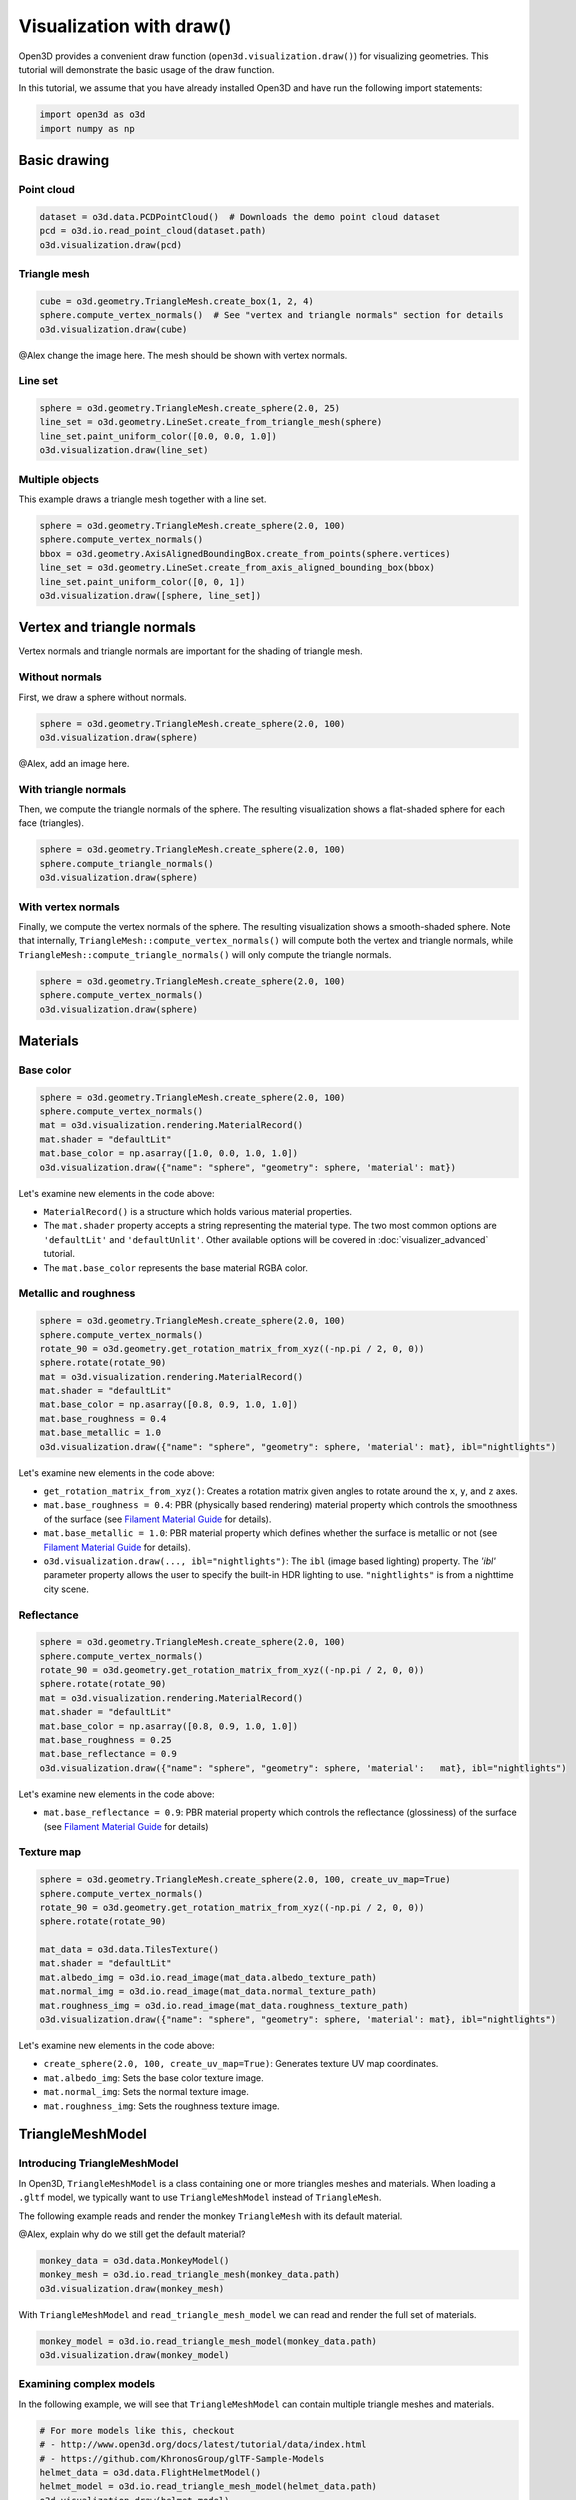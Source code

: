 .. _draw:

Visualization with draw()
=========================

Open3D provides a convenient draw function (``open3d.visualization.draw()``) for
visualizing geometries. This tutorial will demonstrate the basic usage of the
draw function.

In this tutorial, we assume that you have already installed Open3D and have
run the following import statements:

.. code-block:: python

    import open3d as o3d
    import numpy as np

Basic drawing
-------------

Point cloud
:::::::::::

.. code-block:: python

    dataset = o3d.data.PCDPointCloud()  # Downloads the demo point cloud dataset
    pcd = o3d.io.read_point_cloud(dataset.path)
    o3d.visualization.draw(pcd)

.. image:: https://user-images.githubusercontent.com/93158890/159548100-404afe97-8960-4e68-956f-cc6957632a93.jpg
    :width: 700px

Triangle mesh
::::::::::::::

.. code-block:: python

    cube = o3d.geometry.TriangleMesh.create_box(1, 2, 4)
    sphere.compute_vertex_normals()  # See "vertex and triangle normals" section for details
    o3d.visualization.draw(cube)

@Alex change the image here. The mesh should be shown with vertex normals.

.. image:: https://user-images.githubusercontent.com/93158890/148607529-ee0ae0de-05af-423d-932c-2a5a6c8d7bda.jpg
    :width: 700px

Line set
::::::::

.. code-block:: python

    sphere = o3d.geometry.TriangleMesh.create_sphere(2.0, 25)
    line_set = o3d.geometry.LineSet.create_from_triangle_mesh(sphere)
    line_set.paint_uniform_color([0.0, 0.0, 1.0])
    o3d.visualization.draw(line_set)

.. image:: https://user-images.githubusercontent.com/93158890/157949589-8b87fa81-a5cf-4791-a4f7-2d5dc91e546e.jpg
    :width: 700px

Multiple objects
::::::::::::::::

This example draws a triangle mesh together with a line set.

.. code-block:: python

    sphere = o3d.geometry.TriangleMesh.create_sphere(2.0, 100)
    sphere.compute_vertex_normals()
    bbox = o3d.geometry.AxisAlignedBoundingBox.create_from_points(sphere.vertices)
    line_set = o3d.geometry.LineSet.create_from_axis_aligned_bounding_box(bbox)
    line_set.paint_uniform_color([0, 0, 1])
    o3d.visualization.draw([sphere, line_set])

.. image:: https://user-images.githubusercontent.com/93158890/157901535-fbe78fc0-9b85-476e-a0a1-01e0e5d80738.jpg
    :width: 700px

Vertex and triangle normals
---------------------------

Vertex normals and triangle normals are important for the shading of triangle
mesh.

Without normals
:::::::::::::::

First, we draw a sphere without normals.

.. code-block:: python

    sphere = o3d.geometry.TriangleMesh.create_sphere(2.0, 100)
    o3d.visualization.draw(sphere)

@Alex, add an image here.

With triangle normals
:::::::::::::::::::::

Then, we compute the triangle normals of the sphere. The resulting visualization
shows a flat-shaded sphere for each face (triangles).

.. code-block:: python

    sphere = o3d.geometry.TriangleMesh.create_sphere(2.0, 100)
    sphere.compute_triangle_normals()
    o3d.visualization.draw(sphere)

.. image:: https://user-images.githubusercontent.com/93158890/157728100-0a495e56-c613-40c4-a292-6e45213d61f6.jpg
    :width: 700px

With vertex normals
:::::::::::::::::::

Finally, we compute the vertex normals of the sphere. The resulting
visualization shows a smooth-shaded sphere. Note that internally,
``TriangleMesh::compute_vertex_normals()`` will compute both the vertex and
triangle normals, while ``TriangleMesh::compute_triangle_normals()`` will only
compute the triangle normals.

.. code-block:: python

    sphere = o3d.geometry.TriangleMesh.create_sphere(2.0, 100)
    sphere.compute_vertex_normals()
    o3d.visualization.draw(sphere)

.. image:: https://user-images.githubusercontent.com/93158890/157339234-1a92a944-ac38-4256-8297-0ad78fd24b9c.jpg
    :width: 700px

Materials
---------

Base color
::::::::::

.. code-block:: python

    sphere = o3d.geometry.TriangleMesh.create_sphere(2.0, 100)
    sphere.compute_vertex_normals()
    mat = o3d.visualization.rendering.MaterialRecord()
    mat.shader = "defaultLit"
    mat.base_color = np.asarray([1.0, 0.0, 1.0, 1.0])
    o3d.visualization.draw({"name": "sphere", "geometry": sphere, 'material': mat})

Let's examine new elements in the code above:

- ``MaterialRecord()`` is a structure which holds various material properties.
- The ``mat.shader`` property accepts a string representing the material type.
  The two most common options are ``'defaultLit'`` and ``'defaultUnlit'``. Other
  available options will be covered in :doc:`visualizer_advanced` tutorial.
- The ``mat.base_color`` represents the base material RGBA color.

.. image:: https://user-images.githubusercontent.com/93158890/150883605-a5e65a3f-0a25-4ff4-b039-4aa6e53a1440.jpg
    :width: 700px

Metallic and roughness
::::::::::::::::::::::

.. code-block:: python

    sphere = o3d.geometry.TriangleMesh.create_sphere(2.0, 100)
    sphere.compute_vertex_normals()
    rotate_90 = o3d.geometry.get_rotation_matrix_from_xyz((-np.pi / 2, 0, 0))
    sphere.rotate(rotate_90)
    mat = o3d.visualization.rendering.MaterialRecord()
    mat.shader = "defaultLit"
    mat.base_color = np.asarray([0.8, 0.9, 1.0, 1.0])
    mat.base_roughness = 0.4
    mat.base_metallic = 1.0
    o3d.visualization.draw({"name": "sphere", "geometry": sphere, 'material': mat}, ibl="nightlights")

Let's examine new elements in the code above:

- ``get_rotation_matrix_from_xyz()``: Creates a rotation matrix given angles to
  rotate around the ``x``, ``y``, and ``z`` axes.
- ``mat.base_roughness = 0.4``: PBR (physically based rendering) material
  property which controls the smoothness of the surface (see  `Filament Material
  Guide <https://google.github.io/filament/Materials.html>`_ for details).
- ``mat.base_metallic = 1.0``: PBR material property which defines whether the
  surface is metallic or not (see  `Filament Material Guide
  <https://google.github.io/filament/Materials.html>`_ for details).
- ``o3d.visualization.draw(..., ibl="nightlights")``: The ``ibl`` (image based
  lighting) property. The *'ibl'* parameter property allows the user to specify
  the built-in HDR lighting to use. ``"nightlights"`` is from a nighttime city
  scene.

.. image:: https://user-images.githubusercontent.com/93158890/157758092-9efb1ca0-b96a-4e1d-abd7-95243b279d2e.jpg
    :width: 700px

Reflectance
:::::::::::

.. code-block:: python

    sphere = o3d.geometry.TriangleMesh.create_sphere(2.0, 100)
    sphere.compute_vertex_normals()
    rotate_90 = o3d.geometry.get_rotation_matrix_from_xyz((-np.pi / 2, 0, 0))
    sphere.rotate(rotate_90)
    mat = o3d.visualization.rendering.MaterialRecord()
    mat.shader = "defaultLit"
    mat.base_color = np.asarray([0.8, 0.9, 1.0, 1.0])
    mat.base_roughness = 0.25
    mat.base_reflectance = 0.9
    o3d.visualization.draw({"name": "sphere", "geometry": sphere, 'material':   mat}, ibl="nightlights")

Let's examine new elements in the code above:

- ``mat.base_reflectance = 0.9``: PBR material property which controls the
  reflectance (glossiness) of the surface (see  `Filament Material Guide
  <https://google.github.io/filament/Materials.html>`_ for details)

.. image:: https://user-images.githubusercontent.com/93158890/157770798-2c42e7dc-e063-4f26-90b4-16a45e263f36.jpg
    :width: 700px

Texture map
:::::::::::

.. code-block:: python

    sphere = o3d.geometry.TriangleMesh.create_sphere(2.0, 100, create_uv_map=True)
    sphere.compute_vertex_normals()
    rotate_90 = o3d.geometry.get_rotation_matrix_from_xyz((-np.pi / 2, 0, 0))
    sphere.rotate(rotate_90)

    mat_data = o3d.data.TilesTexture()
    mat.shader = "defaultLit"
    mat.albedo_img = o3d.io.read_image(mat_data.albedo_texture_path)
    mat.normal_img = o3d.io.read_image(mat_data.normal_texture_path)
    mat.roughness_img = o3d.io.read_image(mat_data.roughness_texture_path)
    o3d.visualization.draw({"name": "sphere", "geometry": sphere, 'material': mat}, ibl="nightlights")

Let's examine new elements in the code above:

- ``create_sphere(2.0, 100, create_uv_map=True)``: Generates texture UV map coordinates.
- ``mat.albedo_img``: Sets the base color texture image.
- ``mat.normal_img``: Sets the normal texture image.
- ``mat.roughness_img``: Sets the roughness texture image.

.. image:: https://user-images.githubusercontent.com/93158890/157775220-443aad2d-9123-42d0-b584-31e9fb8f38c3.jpg
    :width: 700px

TriangleMeshModel
-----------------

Introducing TriangleMeshModel
:::::::::::::::::::::::::::::

In Open3D, ``TriangleMeshModel`` is a class containing one or more triangles
meshes and materials. When loading a ``.gltf`` model, we typically want to use
``TriangleMeshModel`` instead of ``TriangleMesh``.

The following example reads and render the monkey ``TriangleMesh`` with its
default material.

@Alex, explain why do we still get the default material?

.. code-block:: python

    monkey_data = o3d.data.MonkeyModel()
    monkey_mesh = o3d.io.read_triangle_mesh(monkey_data.path)
    o3d.visualization.draw(monkey_mesh)

.. image:: https://user-images.githubusercontent.com/93158890/160008560-4834c962-efa7-4d69-b99d-9ff321a03c02.jpg
    :width: 700px

With ``TriangleMeshModel`` and ``read_triangle_mesh_model`` we can read and
render the full set of materials.

.. code-block:: python

    monkey_model = o3d.io.read_triangle_mesh_model(monkey_data.path)
    o3d.visualization.draw(monkey_model)

.. image:: https://user-images.githubusercontent.com/93158890/148611141-d424fc74-be7e-4833-913c-714fc3c4fbd2.jpg
    :width: 700px

Examining complex models
::::::::::::::::::::::::

In the following example, we will see that ``TriangleMeshModel`` can contain
multiple triangle meshes and materials.

.. code-block:: python

    # For more models like this, checkout
    # - http://www.open3d.org/docs/latest/tutorial/data/index.html
    # - https://github.com/KhronosGroup/glTF-Sample-Models
    helmet_data = o3d.data.FlightHelmetModel()
    helmet_model = o3d.io.read_triangle_mesh_model(helmet_data.path)
    o3d.visualization.draw(helmet_model)

.. image:: https://user-images.githubusercontent.com/93158890/148611761-40f95b2b-d257-4f2b-a8c0-60a73b159b96.jpg
    :width: 700px

Now, let's examine the ``helmet_model`` that we just read.

.. code-block:: python

    # helmet_model.meshes is a list of MeshInfo
    >>> print(helmet_model.meshes)
    [<open3d.cpu.pybind.visualization.rendering.TriangleMeshModel.MeshInfo object at 0x7f0134034170>,
     <open3d.cpu.pybind.visualization.rendering.TriangleMeshModel.MeshInfo object at 0x7f013402ff70>,
     <open3d.cpu.pybind.visualization.rendering.TriangleMeshModel.MeshInfo object at 0x7f0132d09a30>,
     <open3d.cpu.pybind.visualization.rendering.TriangleMeshModel.MeshInfo object at 0x7f0132d09fb0>,
     <open3d.cpu.pybind.visualization.rendering.TriangleMeshModel.MeshInfo object at 0x7f0132d09a70>,
     <open3d.cpu.pybind.visualization.rendering.TriangleMeshModel.MeshInfo object at 0x7f0132d097b0>]

    # helmet_model.materials is a list of MaterialRecord
    >>> helmet_model.materials
    [<open3d.cpu.pybind.visualization.rendering.MaterialRecord object at 0x7f0132d09ab0>,
     <open3d.cpu.pybind.visualization.rendering.MaterialRecord object at 0x7f0132d09db0>,
     <open3d.cpu.pybind.visualization.rendering.MaterialRecord object at 0x7f0132d092f0>,
     <open3d.cpu.pybind.visualization.rendering.MaterialRecord object at 0x7f0132d09730>,
     <open3d.cpu.pybind.visualization.rendering.MaterialRecord object at 0x7f0132d09770>,
     <open3d.cpu.pybind.visualization.rendering.MaterialRecord object at 0x7f0132d09c70>]

    # Each MeshInfo contains a mesh, a material index, and a name.
    >>> print(helmet_model.meshes[0].mesh)
    TriangleMesh with 10472 points and 19680 triangles.

    >>> print(helmet_model.meshes[0].material_idx)
    0

    >>> print(helmet_model.meshes[0].mesh_name)
    Hose_low

Let's render a sub-mesh from the ``helmet_model``.

.. code-block:: python

    sub_mesh = helmet_model.meshes[0]
    o3d.visualization.draw({"name" : sub_mesh.mesh_name,
                            "geometry" : sub_mesh.mesh,
                            "material" : helmet_model.materials[sub_mesh.material_idx]})

.. image:: https://user-images.githubusercontent.com/93158890/149238906-065fad20-ed3f-4585-b90b-7d30b5c06912.jpg
    :width: 700px

If you use ``read_triangle_mesh()`` instead of ``read_triangle_mesh_model()``,
all sub-meshes will be merged into one ``TriangleMesh``, and the materials
might be ignored.

.. code-block:: python

    helmet_mesh = o3d.io.read_triangle_mesh(helmet_data.path)
    o3d.visualization.draw(helmet_mesh)

.. image:: https://user-images.githubusercontent.com/93158890/148611814-09c6fe17-d209-439d-8ae9-c186387fd698.jpg
    :width: 700px

Commonly used options
---------------------

UI menu, title, and window dimension
::::::::::::::::::::::::::::::::::::

@Alex, update the screen capture, now the title has been changed to "Sphere and bounding box".

.. code-block:: python

    sphere = o3d.geometry.TriangleMesh.create_sphere(2.0, 100)
    sphere.compute_vertex_normals()
    bbox = o3d.geometry.AxisAlignedBoundingBox.create_from_points(sphere.vertices)
    line_set = o3d.geometry.LineSet.create_from_axis_aligned_bounding_box(bbox)
    line_set.paint_uniform_color([0, 0, 1])

    o3d.visualization.draw([sphere, line_set],
                            show_ui=True,
                            title="Sphere and bounding box",
                            width=700,
                            height=700)

.. image:: https://user-images.githubusercontent.com/93158890/158281728-994ff828-53b0-485a-9feb-9b121d7354f7.jpg
    :width: 700px

Assigning object names
::::::::::::::::::::::

@Alex, rename the sphere to "Sphere".
@Alex, rename the line set to "Bounding box".
@Alex, create a new rendering.

.. code-block:: python

    geoms = [{"name": "sphere", "geometry": sphere},
             {"name": "Axis Aligned Bounding Box line_set", "geometry": line_set}]
    o3d.visualization.draw(geoms, show_ui=True)

.. image:: https://user-images.githubusercontent.com/93158890/159094500-83ddd46f-0e71-40e1-9b97-ae46480cd860.jpg
    :width: 700px

Show/hide the skybox
::::::::::::::::::::

.. code-block:: python

    o3d.visualization.draw(sphere, show_ui=True, show_skybox=False)

And the Visualizer window opens without the default skybox blue background:

.. image:: https://user-images.githubusercontent.com/93158890/159093215-31dcacf7-306f-4231-9155-0df474ce4828.jpg
    :width: 700px

Set background color
::::::::::::::::::::

@Alex, can we skip ``show_skybox=False``?

.. code-block:: python

    o3d.visualization.draw(sphere,
                           show_ui=True,
                           title="Green Background",
                           show_skybox=False,
                           bg_color=(0.56, 1.0, 0.69, 1.0))

.. image:: https://user-images.githubusercontent.com/93158890/160878317-a57755a0-8b8f-44db-b718-443aa435035a.jpg
    :width: 700px

@Alex, add ``raw_mode`` example.
